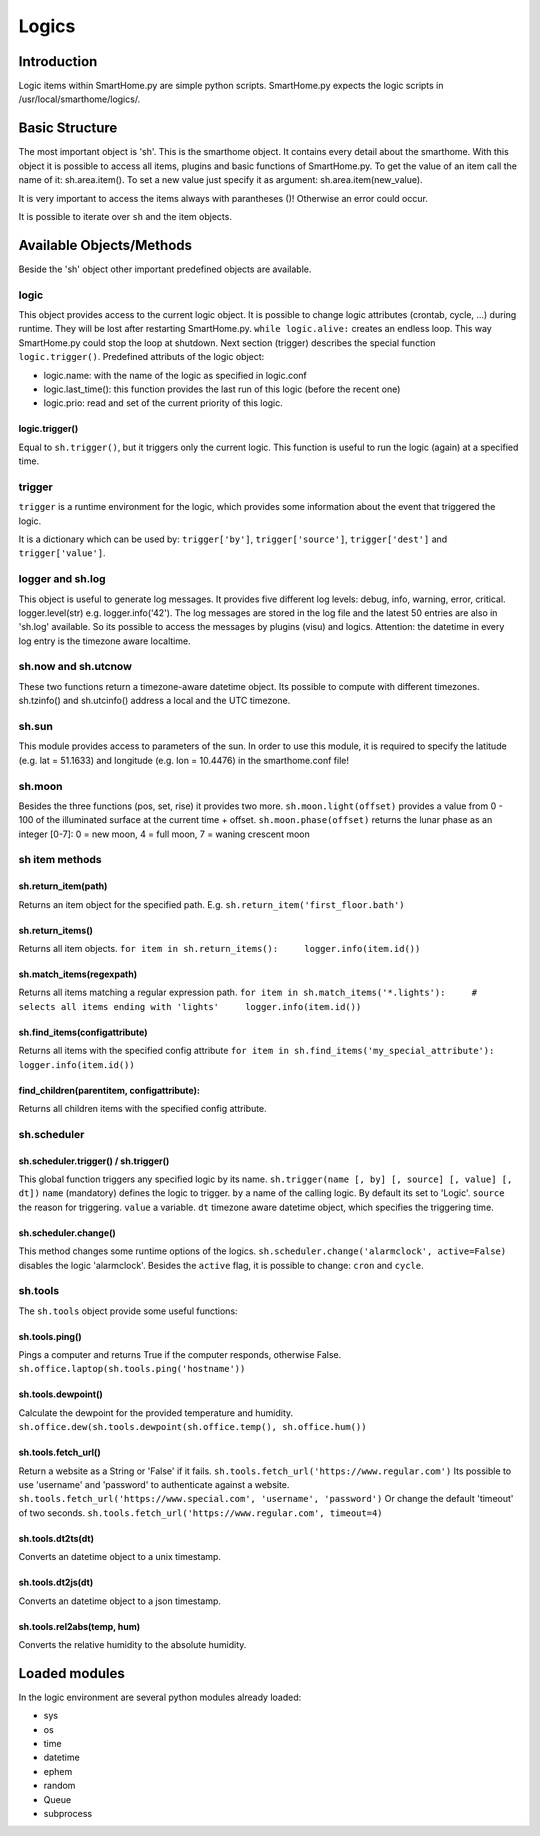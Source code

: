 ======
Logics
======

Introduction
============

Logic items within SmartHome.py are simple python scripts. SmartHome.py
expects the logic scripts in /usr/local/smarthome/logics/.

Basic Structure
===============

The most important object is 'sh'. This is the smarthome object. It
contains every detail about the smarthome. With this object it is
possible to access all items, plugins and basic functions of
SmartHome.py. To get the value of an item call the name of it:
sh.area.item(). To set a new value just specify it as argument:
sh.area.item(new\_value).

.. raw:: html

   <pre>#!/usr/bin/env python
   # put on the light in the living room, if it is not on
   if not sh.living_room.light():
       sh.living_room.light('on')
   </pre>

It is very important to access the items always with parantheses ()!
Otherwise an error could occur.

It is possible to iterate over ``sh`` and the item objects.

.. raw:: html

   <pre>
   for item in sh:
       print item
       for child_item in item:
           print child_item
   </pre>

Available Objects/Methods
=========================

Beside the 'sh' object other important predefined objects are available.

logic
-----

This object provides access to the current logic object. It is possible
to change logic attributes (crontab, cycle, ...) during runtime. They
will be lost after restarting SmartHome.py. ``while logic.alive:``
creates an endless loop. This way SmartHome.py could stop the loop at
shutdown. Next section (trigger) describes the special function
``logic.trigger()``. Predefined attributs of the logic object:

-  logic.name: with the name of the logic as specified in logic.conf
-  logic.last\_time(): this function provides the last run of this logic
   (before the recent one)
-  logic.prio: read and set of the current priority of this logic.

logic.trigger()
~~~~~~~~~~~~~~~

Equal to ``sh.trigger()``, but it triggers only the current logic. This
function is useful to run the logic (again) at a specified time.

trigger
-------

``trigger`` is a runtime environment for the logic, which provides some
information about the event that triggered the logic.

It is a dictionary which can be used by: ``trigger['by']``,
``trigger['source']``, ``trigger['dest']`` and ``trigger['value']``.

logger and sh.log
-----------------

This object is useful to generate log messages. It provides five
different log levels: debug, info, warning, error, critical.
logger.level(str) e.g. logger.info('42'). The log messages are stored in
the log file and the latest 50 entries are also in 'sh.log' available.
So its possible to access the messages by plugins (visu) and logics.
Attention: the datetime in every log entry is the timezone aware
localtime.

.. raw:: html

   <pre># a simple loop over the log messages
   for entry in sh.log:
       print(entry) # remark: if SmartHome.py is run in daemon mode output by 'print' is not visible.
   </pre>

sh.now and sh.utcnow
--------------------

These two functions return a timezone-aware datetime object. Its
possible to compute with different timezones. sh.tzinfo() and
sh.utcinfo() address a local and the UTC timezone.

sh.sun
------

This module provides access to parameters of the sun. In order to use
this module, it is required to specify the latitude (e.g. lat = 51.1633)
and longitude (e.g. lon = 10.4476) in the smarthome.conf file!

.. raw:: html

   <pre># sh.sun.pos([offset]) specifies an minute offset.
   azimut, altitude = sh.sun.pos() # return the current sun position
   azimut, altitude = sh.sun.pos(30) # return the sun position 30 minutes
                                     # in the future.

   # sh.sun.set([offset]) specifies a degree offset.
   sunset = sh.sun.set() # Returns a utc! based datetime object with the next
                         # sunset.
   sunset_tw = sh.sun.set(-6) # Would return the end of the twilight.

   # sh.sun.rise([offset]) specifies a degree offset.
   sunrise = sh.sun.rise() # Returns a utc! based datetime object with the next
                           # sunrise.
   sunrise_tw = sh.sun.rise(-6) # Would return the start of the twilight.
   </pre>

sh.moon
-------

Besides the three functions (pos, set, rise) it provides two more.
``sh.moon.light(offset)`` provides a value from 0 - 100 of the
illuminated surface at the current time + offset.
``sh.moon.phase(offset)`` returns the lunar phase as an integer [0-7]: 0
= new moon, 4 = full moon, 7 = waning crescent moon

sh item methods
---------------

sh.return\_item(path)
~~~~~~~~~~~~~~~~~~~~~

Returns an item object for the specified path. E.g.
``sh.return_item('first_floor.bath')``

sh.return\_items()
~~~~~~~~~~~~~~~~~~

Returns all item objects.
``for item in sh.return_items():     logger.info(item.id())``

sh.match\_items(regexpath)
~~~~~~~~~~~~~~~~~~~~~~~~~~

Returns all items matching a regular expression path.
``for item in sh.match_items('*.lights'):     # selects all items ending with 'lights'     logger.info(item.id())``

sh.find\_items(configattribute)
~~~~~~~~~~~~~~~~~~~~~~~~~~~~~~~

Returns all items with the specified config attribute
``for item in sh.find_items('my_special_attribute'):     logger.info(item.id())``

find\_children(parentitem, configattribute):
~~~~~~~~~~~~~~~~~~~~~~~~~~~~~~~~~~~~~~~~~~~~

Returns all children items with the specified config attribute.

sh.scheduler
------------

sh.scheduler.trigger() / sh.trigger()
~~~~~~~~~~~~~~~~~~~~~~~~~~~~~~~~~~~~~

This global function triggers any specified logic by its name.
``sh.trigger(name [, by] [, source] [, value] [, dt])`` ``name``
(mandatory) defines the logic to trigger. ``by`` a name of the calling
logic. By default its set to 'Logic'. ``source`` the reason for
triggering. ``value`` a variable. ``dt`` timezone aware datetime object,
which specifies the triggering time.

sh.scheduler.change()
~~~~~~~~~~~~~~~~~~~~~

This method changes some runtime options of the logics.
``sh.scheduler.change('alarmclock', active=False)`` disables the logic
'alarmclock'. Besides the ``active`` flag, it is possible to change:
``cron`` and ``cycle``.

sh.tools
--------

The ``sh.tools`` object provide some useful functions:

sh.tools.ping()
~~~~~~~~~~~~~~~

Pings a computer and returns True if the computer responds, otherwise
False. ``sh.office.laptop(sh.tools.ping('hostname'))``

sh.tools.dewpoint()
~~~~~~~~~~~~~~~~~~~

Calculate the dewpoint for the provided temperature and humidity.
``sh.office.dew(sh.tools.dewpoint(sh.office.temp(), sh.office.hum())``

sh.tools.fetch\_url()
~~~~~~~~~~~~~~~~~~~~~

Return a website as a String or 'False' if it fails.
``sh.tools.fetch_url('https://www.regular.com')`` Its possible to use
'username' and 'password' to authenticate against a website.
``sh.tools.fetch_url('https://www.special.com', 'username', 'password')``
Or change the default 'timeout' of two seconds.
``sh.tools.fetch_url('https://www.regular.com', timeout=4)``

sh.tools.dt2ts(dt)
~~~~~~~~~~~~~~~~~~

Converts an datetime object to a unix timestamp.

sh.tools.dt2js(dt)
~~~~~~~~~~~~~~~~~~

Converts an datetime object to a json timestamp.


sh.tools.rel2abs(temp, hum)
~~~~~~~~~~~~~~~~~~~~~~~~~~~

Converts the relative humidity to the absolute humidity.



Loaded modules
==============

In the logic environment are several python modules already loaded:

-  sys
-  os
-  time
-  datetime
-  ephem
-  random
-  Queue
-  subprocess

